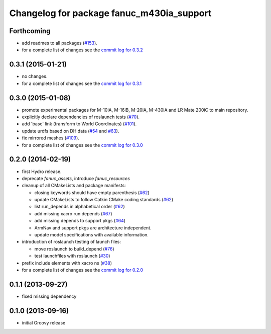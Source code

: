 ^^^^^^^^^^^^^^^^^^^^^^^^^^^^^^^^^^^^^^^^^^
Changelog for package fanuc_m430ia_support
^^^^^^^^^^^^^^^^^^^^^^^^^^^^^^^^^^^^^^^^^^

Forthcoming
-----------
* add readmes to all packages (`#153 <https://github.com/ros-industrial/fanuc/issues/153>`_).
* for a complete list of changes see the `commit log for 0.3.2 <https://github.com/ros-industrial/fanuc/compare/0.3.1...0.3.2>`_

0.3.1 (2015-01-21)
------------------
* no changes.
* for a complete list of changes see the `commit log for 0.3.1 <https://github.com/ros-industrial/fanuc/compare/0.3.0...0.3.1>`_

0.3.0 (2015-01-08)
------------------
* promote experimental packages for M-10iA, M-16iB, M-20iA, M-430iA and LR Mate 200iC to main repository.
* explicitly declare dependencies of roslaunch tests (`#70 <https://github.com/ros-industrial/fanuc/issues/70>`_).
* add 'base' link (transform to World Coordinates) (`#101 <https://github.com/ros-industrial/fanuc/issues/101>`_).
* update urdfs based on DH data (`#54 <https://github.com/ros-industrial/fanuc/issues/54>`_ and `#63 <https://github.com/ros-industrial/fanuc/issues/63>`_).
* fix mirrored meshes (`#109 <https://github.com/ros-industrial/fanuc/issues/109>`_).
* for a complete list of changes see the `commit log for 0.3.0 <https://github.com/ros-industrial/fanuc/compare/0.2.0...0.3.0>`_

0.2.0 (2014-02-19)
------------------
* first Hydro release.
* deprecate `fanuc_assets`, introduce `fanuc_resources`
* cleanup of all CMakeLists and package manifests:

  * closing keywords should have empty parenthesis (`#62 <https://github.com/ros-industrial/fanuc/issues/62>`_)
  * update CMakeLists to follow Catkin CMake coding standards (`#62 <https://github.com/ros-industrial/fanuc/issues/62>`_)
  * list run_depends in alphabetical order (`#62 <https://github.com/ros-industrial/fanuc/issues/62>`_)
  * add missing xacro run depends (`#67 <https://github.com/ros-industrial/fanuc/issues/67>`_)
  * add missing depends to support pkgs (`#64 <https://github.com/ros-industrial/fanuc/issues/64>`_)
  * ArmNav and support pkgs are architecture independent.
  * update model specifications with available information.

* introduction of roslaunch testing of launch files:

  * move roslaunch to build_depend (`#76 <https://github.com/ros-industrial/fanuc/issues/76>`_)
  * test launchfiles with roslaunch (`#30 <https://github.com/ros-industrial/fanuc/issues/30>`_)

* prefix include elements with xacro ns (`#38 <https://github.com/ros-industrial/fanuc/issues/38>`_)
* for a complete list of changes see the `commit log for 0.2.0 <https://github.com/ros-industrial/fanuc/compare/0.1.1...0.2.0>`_

0.1.1 (2013-09-27)
------------------
* fixed missing dependency

0.1.0 (2013-09-16)
------------------
* initial Groovy release

